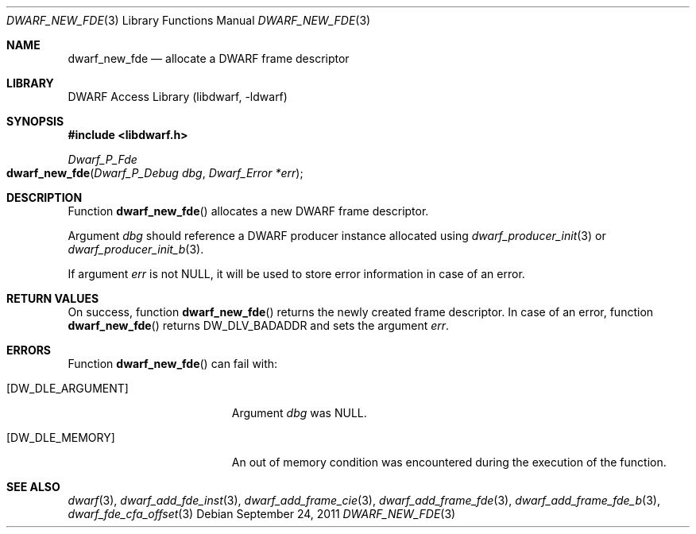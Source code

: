 .\"	$NetBSD: dwarf_new_fde.3,v 1.4 2020/11/26 22:51:35 jkoshy Exp $
.\"
.\" Copyright (c) 2011 Kai Wang
.\" All rights reserved.
.\"
.\" Redistribution and use in source and binary forms, with or without
.\" modification, are permitted provided that the following conditions
.\" are met:
.\" 1. Redistributions of source code must retain the above copyright
.\"    notice, this list of conditions and the following disclaimer.
.\" 2. Redistributions in binary form must reproduce the above copyright
.\"    notice, this list of conditions and the following disclaimer in the
.\"    documentation and/or other materials provided with the distribution.
.\"
.\" THIS SOFTWARE IS PROVIDED BY THE AUTHOR AND CONTRIBUTORS ``AS IS'' AND
.\" ANY EXPRESS OR IMPLIED WARRANTIES, INCLUDING, BUT NOT LIMITED TO, THE
.\" IMPLIED WARRANTIES OF MERCHANTABILITY AND FITNESS FOR A PARTICULAR PURPOSE
.\" ARE DISCLAIMED.  IN NO EVENT SHALL THE AUTHOR OR CONTRIBUTORS BE LIABLE
.\" FOR ANY DIRECT, INDIRECT, INCIDENTAL, SPECIAL, EXEMPLARY, OR CONSEQUENTIAL
.\" DAMAGES (INCLUDING, BUT NOT LIMITED TO, PROCUREMENT OF SUBSTITUTE GOODS
.\" OR SERVICES; LOSS OF USE, DATA, OR PROFITS; OR BUSINESS INTERRUPTION)
.\" HOWEVER CAUSED AND ON ANY THEORY OF LIABILITY, WHETHER IN CONTRACT, STRICT
.\" LIABILITY, OR TORT (INCLUDING NEGLIGENCE OR OTHERWISE) ARISING IN ANY WAY
.\" OUT OF THE USE OF THIS SOFTWARE, EVEN IF ADVISED OF THE POSSIBILITY OF
.\" SUCH DAMAGE.
.\"
.\" Id: dwarf_new_fde.3 3644 2018-10-15 19:55:01Z jkoshy
.\"
.Dd September 24, 2011
.Dt DWARF_NEW_FDE 3
.Os
.Sh NAME
.Nm dwarf_new_fde
.Nd allocate a DWARF frame descriptor
.Sh LIBRARY
.Lb libdwarf
.Sh SYNOPSIS
.In libdwarf.h
.Ft "Dwarf_P_Fde"
.Fo dwarf_new_fde
.Fa "Dwarf_P_Debug dbg"
.Fa "Dwarf_Error *err"
.Fc
.Sh DESCRIPTION
Function
.Fn dwarf_new_fde
allocates a new DWARF frame descriptor.
.Pp
Argument
.Ar dbg
should reference a DWARF producer instance allocated using
.Xr dwarf_producer_init 3
or
.Xr dwarf_producer_init_b 3 .
.Pp
If argument
.Ar err
is not NULL, it will be used to store error information in case of an
error.
.Sh RETURN VALUES
On success, function
.Fn dwarf_new_fde
returns the newly created frame descriptor.
In case of an error, function
.Fn dwarf_new_fde
returns
.Dv DW_DLV_BADADDR
and sets the argument
.Ar err .
.Sh ERRORS
Function
.Fn dwarf_new_fde
can fail with:
.Bl -tag -width ".Bq Er DW_DLE_ARGUMENT"
.It Bq Er DW_DLE_ARGUMENT
Argument
.Ar dbg
was NULL.
.It Bq Er DW_DLE_MEMORY
An out of memory condition was encountered during the execution of the
function.
.El
.Sh SEE ALSO
.Xr dwarf 3 ,
.Xr dwarf_add_fde_inst 3 ,
.Xr dwarf_add_frame_cie 3 ,
.Xr dwarf_add_frame_fde 3 ,
.Xr dwarf_add_frame_fde_b 3 ,
.Xr dwarf_fde_cfa_offset 3
